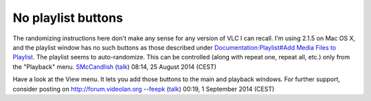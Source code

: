 No playlist buttons
-------------------

The randomizing instructions here don't make any sense for any version of VLC I can recall. I'm using 2.1.5 on Mac OS X, and the playlist window has no such buttons as those described under `Documentation:Playlist#Add Media Files to Playlist <Documentation:Playlist#Add_Media_Files_to_Playlist>`__. The playlist seems to auto-randomize. This can be controlled (along with repeat one, repeat all, etc.) only from the "Playback" menu. `SMcCandlish <User:SMcCandlish>`__ (`talk <User_talk:SMcCandlish>`__) 08:14, 25 August 2014 (CEST)

Have a look at the View menu. It lets you add those buttons to the main and playback windows. For further support, consider posting on http://forum.videolan.org --`feepk <User:Fkuehne>`__ (`talk <User_talk:Fkuehne>`__) 00:19, 1 September 2014 (CEST)
